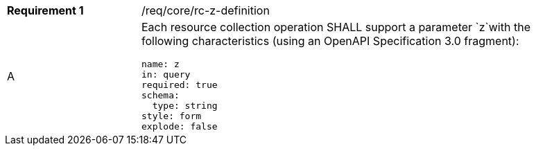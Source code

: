 [width="90%",cols="2,6a"]
|===
|*Requirement {counter:req-id}* |/req/core/rc-z-definition 
^|A |Each resource collection operation SHALL support a parameter `z`with the following characteristics (using an OpenAPI Specification 3.0 fragment):

[source,YAML]
----
name: z
in: query
required: true
schema:
  type: string
style: form
explode: false
----
|===